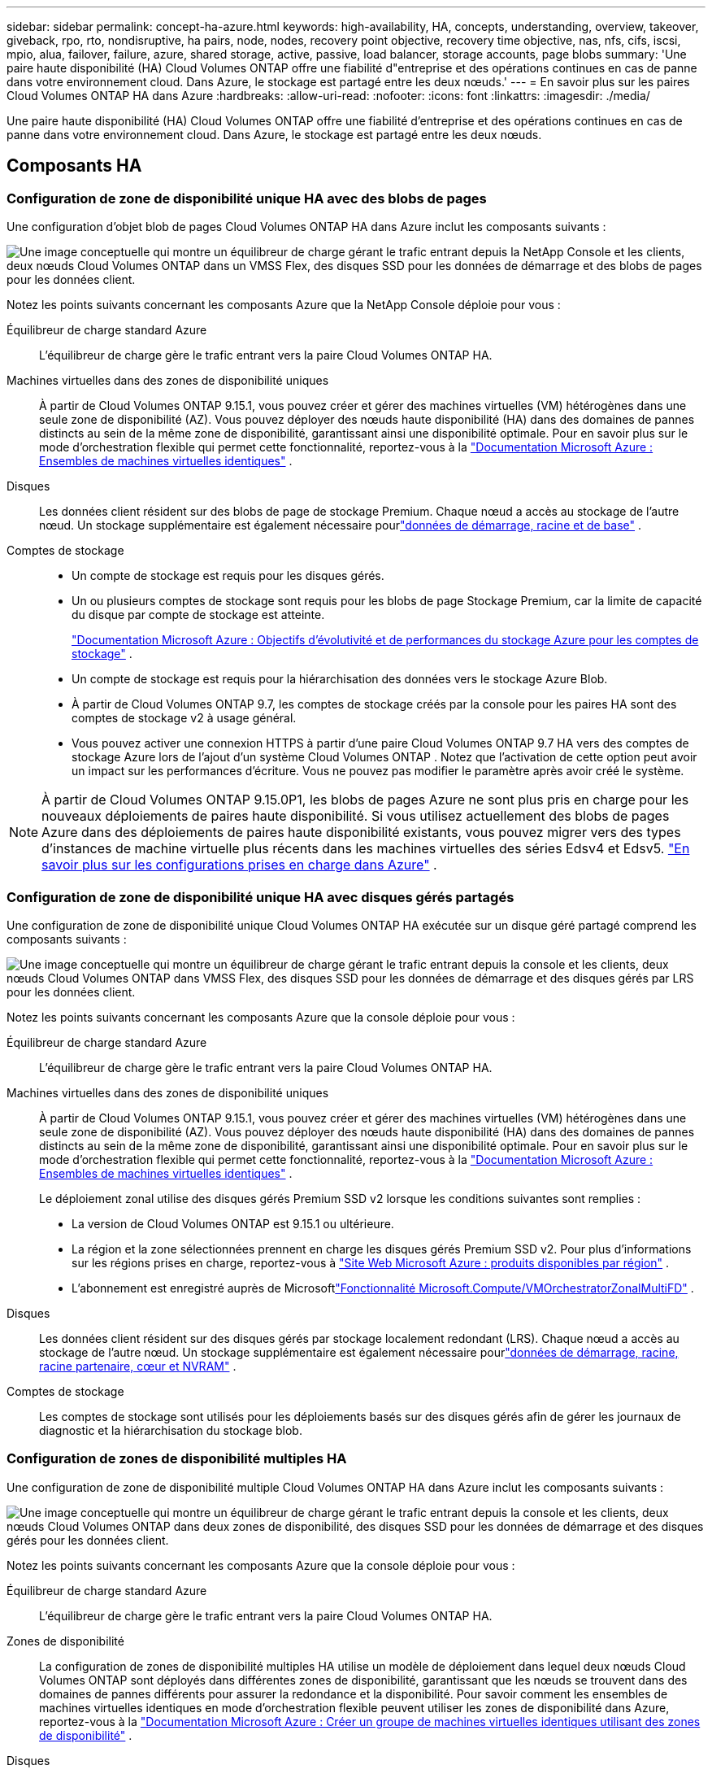 ---
sidebar: sidebar 
permalink: concept-ha-azure.html 
keywords: high-availability, HA, concepts, understanding, overview, takeover, giveback, rpo, rto, nondisruptive, ha pairs, node, nodes, recovery point objective, recovery time objective, nas, nfs, cifs, iscsi, mpio, alua, failover, failure, azure, shared storage, active, passive, load balancer, storage accounts, page blobs 
summary: 'Une paire haute disponibilité (HA) Cloud Volumes ONTAP offre une fiabilité d"entreprise et des opérations continues en cas de panne dans votre environnement cloud. Dans Azure, le stockage est partagé entre les deux nœuds.' 
---
= En savoir plus sur les paires Cloud Volumes ONTAP HA dans Azure
:hardbreaks:
:allow-uri-read: 
:nofooter: 
:icons: font
:linkattrs: 
:imagesdir: ./media/


[role="lead"]
Une paire haute disponibilité (HA) Cloud Volumes ONTAP offre une fiabilité d'entreprise et des opérations continues en cas de panne dans votre environnement cloud. Dans Azure, le stockage est partagé entre les deux nœuds.



== Composants HA



=== Configuration de zone de disponibilité unique HA avec des blobs de pages

Une configuration d'objet blob de pages Cloud Volumes ONTAP HA dans Azure inclut les composants suivants :

image:diagram_ha_azure.png["Une image conceptuelle qui montre un équilibreur de charge gérant le trafic entrant depuis la NetApp Console et les clients, deux nœuds Cloud Volumes ONTAP dans un VMSS Flex, des disques SSD pour les données de démarrage et des blobs de pages pour les données client."]

Notez les points suivants concernant les composants Azure que la NetApp Console déploie pour vous :

Équilibreur de charge standard Azure:: L'équilibreur de charge gère le trafic entrant vers la paire Cloud Volumes ONTAP HA.
Machines virtuelles dans des zones de disponibilité uniques:: À partir de Cloud Volumes ONTAP 9.15.1, vous pouvez créer et gérer des machines virtuelles (VM) hétérogènes dans une seule zone de disponibilité (AZ).  Vous pouvez déployer des nœuds haute disponibilité (HA) dans des domaines de pannes distincts au sein de la même zone de disponibilité, garantissant ainsi une disponibilité optimale.  Pour en savoir plus sur le mode d'orchestration flexible qui permet cette fonctionnalité, reportez-vous à la https://learn.microsoft.com/en-us/azure/virtual-machine-scale-sets/["Documentation Microsoft Azure : Ensembles de machines virtuelles identiques"^] .
Disques:: Les données client résident sur des blobs de page de stockage Premium.  Chaque nœud a accès au stockage de l’autre nœud.  Un stockage supplémentaire est également nécessaire pourlink:https://docs.netapp.com/us-en/bluexp-cloud-volumes-ontap/reference-default-configs.html#azure-ha-pair["données de démarrage, racine et de base"^] .
Comptes de stockage::
+
--
* Un compte de stockage est requis pour les disques gérés.
* Un ou plusieurs comptes de stockage sont requis pour les blobs de page Stockage Premium, car la limite de capacité du disque par compte de stockage est atteinte.
+
https://docs.microsoft.com/en-us/azure/storage/common/storage-scalability-targets["Documentation Microsoft Azure : Objectifs d'évolutivité et de performances du stockage Azure pour les comptes de stockage"^] .

* Un compte de stockage est requis pour la hiérarchisation des données vers le stockage Azure Blob.
* À partir de Cloud Volumes ONTAP 9.7, les comptes de stockage créés par la console pour les paires HA sont des comptes de stockage v2 à usage général.
* Vous pouvez activer une connexion HTTPS à partir d’une paire Cloud Volumes ONTAP 9.7 HA vers des comptes de stockage Azure lors de l’ajout d’un système Cloud Volumes ONTAP .  Notez que l’activation de cette option peut avoir un impact sur les performances d’écriture.  Vous ne pouvez pas modifier le paramètre après avoir créé le système.


--



NOTE: À partir de Cloud Volumes ONTAP 9.15.0P1, les blobs de pages Azure ne sont plus pris en charge pour les nouveaux déploiements de paires haute disponibilité.  Si vous utilisez actuellement des blobs de pages Azure dans des déploiements de paires haute disponibilité existants, vous pouvez migrer vers des types d’instances de machine virtuelle plus récents dans les machines virtuelles des séries Edsv4 et Edsv5. link:https://docs.netapp.com/us-en/cloud-volumes-ontap-relnotes/reference-configs-azure.html#ha-pairs["En savoir plus sur les configurations prises en charge dans Azure"^] .



=== Configuration de zone de disponibilité unique HA avec disques gérés partagés

Une configuration de zone de disponibilité unique Cloud Volumes ONTAP HA exécutée sur un disque géré partagé comprend les composants suivants :

image:diagram_ha_azure_saz_lrs.png["Une image conceptuelle qui montre un équilibreur de charge gérant le trafic entrant depuis la console et les clients, deux nœuds Cloud Volumes ONTAP dans VMSS Flex, des disques SSD pour les données de démarrage et des disques gérés par LRS pour les données client."]

Notez les points suivants concernant les composants Azure que la console déploie pour vous :

Équilibreur de charge standard Azure:: L'équilibreur de charge gère le trafic entrant vers la paire Cloud Volumes ONTAP HA.
Machines virtuelles dans des zones de disponibilité uniques:: À partir de Cloud Volumes ONTAP 9.15.1, vous pouvez créer et gérer des machines virtuelles (VM) hétérogènes dans une seule zone de disponibilité (AZ).  Vous pouvez déployer des nœuds haute disponibilité (HA) dans des domaines de pannes distincts au sein de la même zone de disponibilité, garantissant ainsi une disponibilité optimale.  Pour en savoir plus sur le mode d'orchestration flexible qui permet cette fonctionnalité, reportez-vous à la https://learn.microsoft.com/en-us/azure/virtual-machine-scale-sets/["Documentation Microsoft Azure : Ensembles de machines virtuelles identiques"^] .
+
--
Le déploiement zonal utilise des disques gérés Premium SSD v2 lorsque les conditions suivantes sont remplies :

* La version de Cloud Volumes ONTAP est 9.15.1 ou ultérieure.
* La région et la zone sélectionnées prennent en charge les disques gérés Premium SSD v2.  Pour plus d'informations sur les régions prises en charge, reportez-vous à https://azure.microsoft.com/en-us/explore/global-infrastructure/products-by-region/["Site Web Microsoft Azure : produits disponibles par région"^] .
* L'abonnement est enregistré auprès de Microsoftlink:task-saz-feature.html["Fonctionnalité Microsoft.Compute/VMOrchestratorZonalMultiFD"] .


--
Disques:: Les données client résident sur des disques gérés par stockage localement redondant (LRS).  Chaque nœud a accès au stockage de l’autre nœud.  Un stockage supplémentaire est également nécessaire pourlink:https://docs.netapp.com/us-en/bluexp-cloud-volumes-ontap/reference-default-configs.html#azure-ha-pair["données de démarrage, racine, racine partenaire, cœur et NVRAM"^] .
Comptes de stockage:: Les comptes de stockage sont utilisés pour les déploiements basés sur des disques gérés afin de gérer les journaux de diagnostic et la hiérarchisation du stockage blob.




=== Configuration de zones de disponibilité multiples HA

Une configuration de zone de disponibilité multiple Cloud Volumes ONTAP HA dans Azure inclut les composants suivants :

image:diagram_ha_azure_maz.png["Une image conceptuelle qui montre un équilibreur de charge gérant le trafic entrant depuis la console et les clients, deux nœuds Cloud Volumes ONTAP dans deux zones de disponibilité, des disques SSD pour les données de démarrage et des disques gérés pour les données client."]

Notez les points suivants concernant les composants Azure que la console déploie pour vous :

Équilibreur de charge standard Azure:: L'équilibreur de charge gère le trafic entrant vers la paire Cloud Volumes ONTAP HA.
Zones de disponibilité:: La configuration de zones de disponibilité multiples HA utilise un modèle de déploiement dans lequel deux nœuds Cloud Volumes ONTAP sont déployés dans différentes zones de disponibilité, garantissant que les nœuds se trouvent dans des domaines de pannes différents pour assurer la redondance et la disponibilité.  Pour savoir comment les ensembles de machines virtuelles identiques en mode d'orchestration flexible peuvent utiliser les zones de disponibilité dans Azure, reportez-vous à la https://learn.microsoft.com/en-us/azure/virtual-machine-scale-sets/virtual-machine-scale-sets-use-availability-zones?tabs=cli-1%2Cportal-2["Documentation Microsoft Azure : Créer un groupe de machines virtuelles identiques utilisant des zones de disponibilité"^] .
Disques:: Les données client résident sur des disques gérés par stockage redondant par zone (ZRS).  Chaque nœud a accès au stockage de l’autre nœud.  Un stockage supplémentaire est également nécessaire pourlink:https://docs.netapp.com/us-en/bluexp-cloud-volumes-ontap/reference-default-configs.html#azure-ha-pair["données de démarrage, racine, racine partenaire et données de base"^] .
Comptes de stockage:: Les comptes de stockage sont utilisés pour les déploiements basés sur des disques gérés afin de gérer les journaux de diagnostic et la hiérarchisation du stockage blob.




== RPO et RTO

Une configuration HA maintient une haute disponibilité de vos données comme suit :

* L'objectif de point de récupération (RPO) est de 0 seconde.  Vos données sont cohérentes sur le plan transactionnel, sans aucune perte de données.
* L'objectif de temps de récupération (RTO) est de 120 secondes.  En cas de panne, les données devraient être disponibles en 120 secondes ou moins.




== Reprise et restitution du stockage

Semblable à un cluster ONTAP physique, le stockage dans une paire Azure HA est partagé entre les nœuds.  Les connexions au stockage du partenaire permettent à chaque nœud d'accéder au stockage de l'autre en cas de _prise de contrôle_.  Les mécanismes de basculement du chemin réseau garantissent que les clients et les hôtes continuent de communiquer avec le nœud survivant.  Le partenaire _rend_ le stockage lorsque le nœud est remis en ligne.

Pour les configurations NAS, les adresses IP de données migrent automatiquement entre les nœuds HA en cas de panne.

Pour iSCSI, Cloud Volumes ONTAP utilise les E/S multi-chemins (MPIO) et l'accès aux unités logiques asymétriques (ALUA) pour gérer le basculement de chemin entre les chemins optimisés actifs et non optimisés.


NOTE: Pour plus d'informations sur les configurations d'hôte spécifiques qui prennent en charge ALUA, reportez-vous à la http://mysupport.netapp.com/matrix["Outil de matrice d'interopérabilité NetApp"^] et le https://docs.netapp.com/us-en/ontap-sanhost/["Guide des hôtes SAN et des clients cloud"] pour votre système d'exploitation hôte.

La prise de contrôle du stockage, la resynchronisation et la restitution sont toutes automatiques par défaut. Aucune action de l'utilisateur n'est requise.



== Configurations de stockage

Vous pouvez utiliser une paire HA comme configuration active-active, dans laquelle les deux nœuds fournissent des données aux clients, ou comme configuration active-passive, dans laquelle le nœud passif répond aux demandes de données uniquement s'il a repris le stockage du nœud actif.
